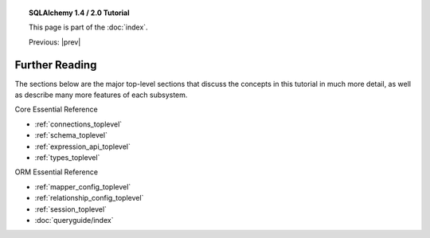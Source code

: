 .. |prev| replace:: :doc:`orm_related_objects`

.. |tutorial_title| replace:: SQLAlchemy 1.4 / 2.0 Tutorial

.. topic:: |tutorial_title|

      This page is part of the :doc:`index`.

      Previous: |prev|


.. _tutorial_further_reading:

Further Reading
===============

The sections below are the major top-level sections that discuss the concepts
in this tutorial in much more detail, as well as describe many more features
of each subsystem.

Core Essential Reference

* :ref:`connections_toplevel`

* :ref:`schema_toplevel`

* :ref:`expression_api_toplevel`

* :ref:`types_toplevel`

ORM Essential Reference

* :ref:`mapper_config_toplevel`

* :ref:`relationship_config_toplevel`

* :ref:`session_toplevel`

* :doc:`queryguide/index`
